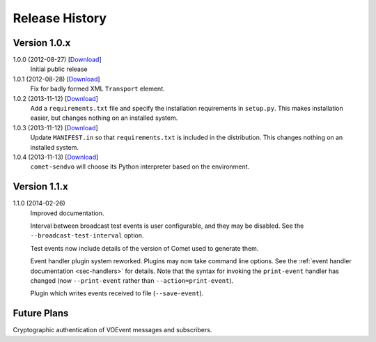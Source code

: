 Release History
===============

Version 1.0.x
-------------

1.0.0 (2012-08-27) [`Download <https://github.com/jdswinbank/Comet/tarball/1.0.0>`__]
   Initial public release

1.0.1 (2012-08-28) [`Download <https://github.com/jdswinbank/Comet/tarball/1.0.1>`__]
   Fix for badly formed XML ``Transport`` element.

1.0.2 (2013-11-12) [`Download <https://github.com/jdswinbank/Comet/tarball/1.0.2>`__]
   Add a ``requirements.txt`` file and specify the installation requirements
   in ``setup.py``. This makes installation easier, but changes nothing on an
   installed system.

1.0.3 (2013-11-12) [`Download <https://github.com/jdswinbank/Comet/tarball/1.0.3>`__]
   Update ``MANIFEST.in`` so that ``requirements.txt`` is included in the
   distribution. This changes nothing on an installed system.

1.0.4 (2013-11-13) [`Download <https://github.com/jdswinbank/Comet/tarball/1.0.4>`__]
   ``comet-sendvo`` will choose its Python interpreter based on the
   environment.

Version 1.1.x
-------------

1.1.0 (2014-02-26)
    Improved documentation.

    Interval between broadcast test events is user configurable, and they may
    be disabled. See the ``--broadcast-test-interval`` option.

    Test events now include details of the version of Comet used to generate
    them.

    Event handler plugin system reworked. Plugins may now take command line
    options. See the :ref:`event handler documentation <sec-handlers>` for
    details. Note that the syntax for invoking the ``print-event`` handler has
    changed (now ``--print-event`` rather than ``--action=print-event``).

    Plugin which writes events received to file (``--save-event``).

Future Plans
------------

Cryptographic authentication of VOEvent messages and subscribers.
